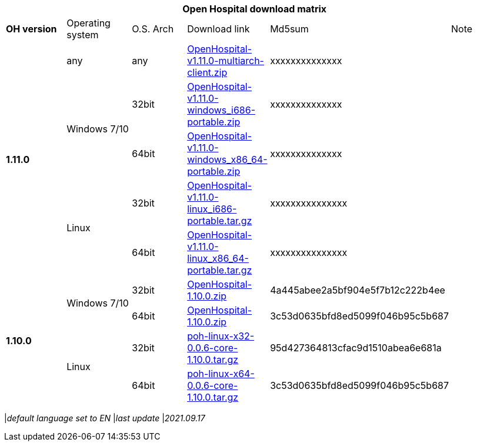 [width="99%",options="header"]
|===
6+|*Open Hospital download matrix*

|*OH version* |Operating system |O.S. Arch |Download link |Md5sum |Note

.5+|*1.11.0*
|any        | any | https://github.com/informatici/openhospital/releases/download/v1.11.0/OpenHospital-v1.11.0-multiarch-client.zip[OpenHospital-v1.11.0-multiarch-client.zip] |xxxxxxxxxxxxxx |
.2+| Windows 7/10 |32bit| https://github.com/informatici/openhospital/releases/download/v1.11.0/OpenHospital-v1.11.0-windows_i686-portable.zip[OpenHospital-v1.11.0-windows_i686-portable.zip] |xxxxxxxxxxxxxx |
| 64bit | https://github.com/informatici/openhospital/releases/download/v1.11.0/OpenHospital-v1.11.0-windows_x86_64-portable.zip[OpenHospital-v1.11.0-windows_x86_64-portable.zip] |xxxxxxxxxxxxxx |
.2+|Linux        | 32bit | https://github.com/informatici/openhospital/releases/download/v1.11.0/OpenHospital-v1.11.0-linux_i686-portable.tar.gz[OpenHospital-v1.11.0-linux_i686-portable.tar.gz] | xxxxxxxxxxxxxxx|
| 64bit | https://github.com/informatici/openhospital/releases/download/v1.11.0/OpenHospital-v1.11.0-linux_x86_64-portable.tar.gz[OpenHospital-v1.11.0-linux_x86_64-portable.tar.gz] |xxxxxxxxxxxxxxx |
.5+|*1.10.0* .2+| Windows 7/10 |32bit| https://sourceforge.net/projects/openhospital/files/v1.10.0/OpenHospital-1.10.0.zip/download[OpenHospital-1.10.0.zip] |4a445abee2a5bf904e5f7b12c222b4ee |
| 64bit | https://sourceforge.net/projects/openhospital/files/v1.10.0/OpenHospital-1.10.0.zip/download[OpenHospital-1.10.0.zip] | 3c53d0635bfd8ed5099f046b95c5b687|
.2+|Linux        | 32bit | https://sourceforge.net/projects/openhospital/files/v1.10.0/poh-linux-x32-0.0.6-core-1.10.0.tar.gz/download[poh-linux-x32-0.0.6-core-1.10.0.tar.gz] |95d427364813cfac9d1510abea6e681a |
| 64bit | https://sourceforge.net/projects/openhospital/files/v1.10.0/poh-linux-x64-0.0.6-core-1.10.0.tar.gz/download[poh-linux-x64-0.0.6-core-1.10.0.tar.gz] |3c53d0635bfd8ed5099f046b95c5b687 |


|===
|_default language set to EN_
|_last update_ |_2021.09.17_
|===
